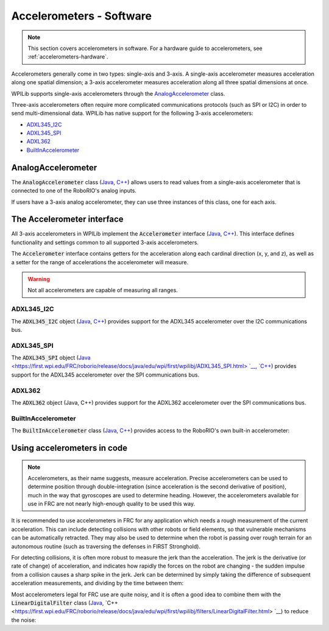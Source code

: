Accelerometers - Software
=========================

.. note:: This section covers accelerometers in software.  For a hardware guide to accelerometers, see :ref:`accelerometers-hardware`.

Accelerometers generally come in two types: single-axis and 3-axis.  A single-axis accelerometer measures acceleration along one spatial dimension; a 3-axis accelerometer measures acceleration along all three spatial dimensions at once.

WPILib supports single-axis accelerometers through the `AnalogAccelerometer`_ class.

Three-axis accelerometers often require more complicated communications protocols (such as SPI or I2C) in order to send multi-dimensional data.  WPILib has native support for the following 3-axis accelerometers:

- `ADXL345_I2C`_
- `ADXL345_SPI`_
- `ADXL362`_
- `BuiltInAccelerometer`_

AnalogAccelerometer
-------------------

The :code:`AnalogAccelerometer` class (`Java <https://first.wpi.edu/FRC/roborio/release/docs/java/edu/wpi/first/wpilibj/AnalogAccelerometer.html>`__, `C++ <https://first.wpi.edu/FRC/roborio/release/docs/cpp/classfrc_1_1AnalogAccelerometer.html>`__) allows users to read values from a single-axis accelerometer that is connected to one of the RoboRIO's analog inputs. 

.. tabs::

    .. code-tab:: c++

        // Creates an analog accelerometer on analog input 0
        AnalogAccelerometer accelerometer{0};

        // Sets the sensitivity of the accelerometer to 1 volt per G
        accelerometer.SetSensitivity(1);

        // Sets the zero voltage of the accelerometer to 3 volts
        accelerometer.SetZero(3);

        // Gets the current acceleration
        double accel = accelerometer.GetAcceleration();


    .. code-tab:: java

        // Creates an analog accelerometer on analog input 0
        AnalogAccelerometer accelerometer = new AnalogAccelerometer(0);

        // Sets the sensitivity of the accelerometer to 1 volt per G
        accelerometer.setSensitivity(1);

        // Sets the zero voltage of the accelerometer to 3 volts
        accelerometer.setZero(3);

        // Gets the current acceleration
        double accel = accelerometer.getAcceleration();

If users have a 3-axis analog accelerometer, they can use three instances of this class, one for each axis.


The Accelerometer interface
---------------------------

All 3-axis accelerometers in WPILib implement the :code:`Accelerometer` interface (`Java <https://first.wpi.edu/FRC/roborio/release/docs/java/edu/wpi/first/wpilibj/interfaces/Accelerometer.html>`__, `C++ <https://first.wpi.edu/FRC/roborio/release/docs/cpp/classfrc_1_1Accelerometer.html>`__).  This interface defines functionality and settings common to all supported 3-axis accelerometers.

The :code:`Accelerometer` interface contains getters for the acceleration along each cardinal direction (x, y, and z), as well as a setter for the range of accelerations the accelerometer will measure.

.. warning:: Not all accelerometers are capable of measuring all ranges.

.. tabs::

    .. code-tab:: c++

        // Sets the accelerometer to measure between -8 and 8 G's
        accelerometer.SetRange(Accelerometer::Range::kRange_8G);

    .. code-tab:: java

        // Sets the accelerometer to measure between -8 and 8 G's
        accelerometer.setRange(Accelerometer.Range.k8G);

ADXL345_I2C
~~~~~~~~~~~

The :code:`ADXL345_I2C` object (`Java <https://first.wpi.edu/FRC/roborio/release/docs/java/edu/wpi/first/wpilibj/ADXL345_I2C.html>`__, `C++ <https://first.wpi.edu/FRC/roborio/release/docs/cpp/classfrc_1_1ADXL345__I2C.html>`__) provides support for the ADXL345 accelerometer over the I2C communications bus.

.. tabs::

    .. code-tab:: c++

        // Creates an ADXL345 accelerometer object on the MXP I2C port
        // with a measurement range from -8 to 8 G's
        ADXL345_I2C accelerometer{I2C::Port::kMXP, Accelerometer::Range::kRange_8G};

    .. code-tab:: java

        // Creates an ADXL345 accelerometer object on the MXP I2C port
        // with a measurement range from -8 to 8 G's
        Accelerometer accelerometer = new ADXL345_I2C(I2C.Port.kMXP, Accelerometer.Range.k8G);

ADXL345_SPI
~~~~~~~~~~~

The :code:`ADXL345_SPI` object (`Java <https://first.wpi.edu/FRC/roborio/release/docs/java/edu/wpi/first/wpilibj/ADXL345_SPI.html> `__, `C++ <https://first.wpi.edu/FRC/roborio/release/docs/cpp/classfrc_1_1ADXL345__SPI.html>`__) provides support for the ADXL345 accelerometer over the SPI communications bus.   

.. tabs::

    .. code-tab:: c++

        // Creates an ADXL345 accelerometer object on the MXP SPI port
        // with a measurement range from -8 to 8 G's
        ADXL345_SPI accelerometer{SPI::Port::kMXP, Accelerometer::Range::kRange_8G};

    .. code-tab:: java

        // Creates an ADXL345 accelerometer object on the MXP SPI port
        // with a measurement range from -8 to 8 G's
        Accelerometer accelerometer = new ADXL345_SPI(SPI.Port.kMXP, Accelerometer.Range.k8G);

ADXL362
~~~~~~~

The :code:`ADXL362` object (Java, C++) provides support for the ADXL362 accelerometer over the SPI communications bus.

.. tabs::

    .. code-tab:: c++

        // Creates an ADXL362 accelerometer object on the MXP SPI port
        // with a measurement range from -8 to 8 G's
        ADXL362 accelerometer{SPI::Port::kMXP, Accelerometer::Range::kRange_8G};

    .. code-tab:: java

        // Creates an ADXL362 accelerometer object on the MXP SPI port
        // with a measurement range from -8 to 8 G's
        Accelerometer accelerometer = new ADXL362(SPI.Port.kMXP, Accelerometer.Range.k8G);

BuiltInAccelerometer
~~~~~~~~~~~~~~~~~~~~

The :code:`BuiltInAccelerometer` class (`Java <https://first.wpi.edu/FRC/roborio/release/docs/java/edu/wpi/first/wpilibj/BuiltInAccelerometer.html>`__, `C++ <https://first.wpi.edu/FRC/roborio/release/docs/cpp/classfrc_1_1BuiltInAccelerometer.html>`__) provides access to the RoboRIO's own built-in accelerometer:

.. tabs::

    .. code-tab:: c++

        // Creates an object for the built-in accelerometer
        // Range defaults to +- 8 G's
        BuiltInAccelerometer accelerometer{};

    .. code-tab:: java

        // Creates an object for the built-in accelerometer
        // Range defaults to +- 8 G's
        BuiltInAccelerometer accelerometer = new BuiltInAccelerometer();

Using accelerometers in code
----------------------------

.. note:: Accelerometers, as their name suggests, measure acceleration.  Precise accelerometers can be used to determine position through double-integration (since acceleration is the second derivative of position), much in the way that gyroscopes are used to determine heading.  However, the accelerometers available for use in FRC are not nearly high-enough quality to be used this way.

It is recommended to use accelerometers in FRC for any application which needs a rough measurement of the current acceleration.  This can include detecting collisions with other robots or field elements, so that vulnerable mechanisms can be automatically retracted.  They may also be used to determine when the robot is passing over rough terrain for an autonomous routine (such as traversing the defenses in FIRST Stronghold).

For detecting collisions, it is often more robust to measure the jerk than the acceleration.  The jerk is the derivative (or rate of change) of acceleration, and indicates how rapidly the forces on the robot are changing - the sudden impulse from a collision causes a sharp spike in the jerk.  Jerk can be determined by simply taking the difference of subsequent acceleration measurements, and dividing by the time between them:

.. tabs::

    .. code-tab:: c++

        double prevXAccel = 0;
        double prevYAccel = 0;

        BuiltInAccelerometer accelerometer{};

        void Robot::RobotPeriodic() {
            // Gets the current accelerations in the X and Y directions
            double xAccel = accelerometer.GetX();
            double yAccel = accelerometer.GetY();

            // Calculates the jerk in the X and Y directions
            // Divides by .02 because default loop timing is 20ms
            double xJerk = (xAccel - prevXAccel)/.02;
            double yJerk = (yAccel - prevYAccel)/.02;

            prevXAccel = xAccel;
            prevYAccel = yAccel;
        }

    .. code-tab:: java

        double prevXAccel = 0;
        double prevYAccel = 0;

        BuiltInAccelerometer accelerometer = new BuiltInAccelerometer();

        @Override
        public void robotPeriodic() {
            // Gets the current accelerations in the X and Y directions
            double xAccel = accelerometer.getX();
            double yAccel = accelerometer.getY();

            // Calculates the jerk in the X and Y directions
            // Divides by .02 because default loop timing is 20ms
            double xJerk = (xAccel - prevXAccel)/.02;
            double yJerk = (yAccel - prevYAccel)/.02;

            prevXAccel = xAccel;
            prevYAccel = yAccel;
        }

Most accelerometers legal for FRC use are quite noisy, and it is often a good idea to combine them with the :code:`LinearDigitalFilter` class (`Java <https://first.wpi.edu/FRC/roborio/release/docs/java/edu/wpi/first/wpilibj/filters/LinearDigitalFilter.html>`__, `C++ <https://first.wpi.edu/FRC/roborio/release/docs/java/edu/wpi/first/wpilibj/filters/LinearDigitalFilter.html> `__) to reduce the noise:

.. tabs::

    .. code-tab:: c++

        class : PIDSource {

            TODO: C++ example

    .. code-tab:: java

        BuiltInAccelerometer accelerometer = new BuiltInAccelerometer();

        // Create a LinearDigitalFilter that will calculate a moving average of the measured X acceleration over the past 10 iterations of the main loop

        LinearDigitalFilter xAccelFilter = LinearDigitalFilter.movingAverage(
            new PIDSource() {
                @Override
                public PIDSourceType getPIDSourceType() {
                    return PIDSourceType.kRate;
                }

                @Override
                public double pidGet() {
                    return accelerometer.getX();
                }

                @Override
                public void setPIDSourceType(PIDSourceType pidSource) {
                }
            },
            10);

        @Override
        public void robotPeriodic() {
            // Get the filtered X acceleration
            double filteredXAccel = xAccelFilter.pidGet();
        }